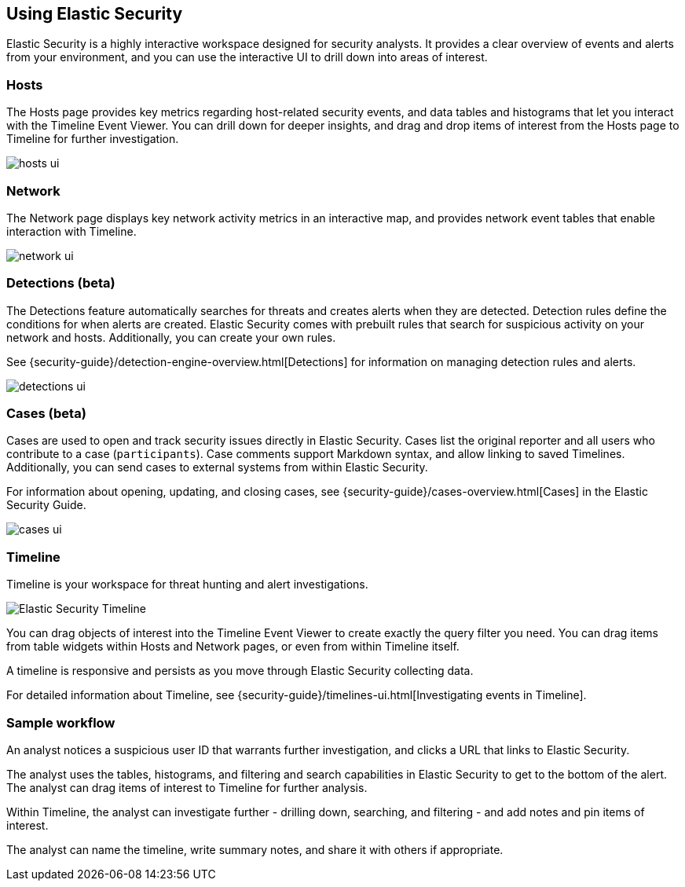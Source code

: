 [role="xpack"]
[[siem-ui]]
== Using Elastic Security

Elastic Security is a highly interactive workspace designed for security
analysts. It provides a clear overview of events and alerts from your
environment, and you can use the interactive UI to drill down into areas of
interest.

[float]
[[hosts-ui]]
=== Hosts

The Hosts page provides key metrics regarding host-related security events, and
data tables and histograms that let you interact with the Timeline Event Viewer.
You can drill down for deeper insights, and drag and drop items of interest from
the Hosts page to Timeline for further investigation.

[role="screenshot"]
image::siem/images/hosts-ui.png[]


[float]
[[network-ui]]
=== Network

The Network page displays key network activity metrics in an interactive map,
and provides network event tables that enable interaction with Timeline.

[role="screenshot"]
image::siem/images/network-ui.png[]

[float]
[[detections-ui]]
=== Detections (beta)

The Detections feature automatically searches for threats and creates 
alerts when they are detected. Detection rules define the conditions 
for when alerts are created. Elastic Security comes with prebuilt rules that
search for suspicious activity on your network and hosts. Additionally, you can
create your own rules.

See {security-guide}/detection-engine-overview.html[Detections] for information
on managing detection rules and alerts.

[role="screenshot"]
image::siem/images/detections-ui.png[]

[float]
[[cases-ui]]
=== Cases (beta)

Cases are used to open and track security issues directly in Elastic Security. 
Cases list the original reporter and all users who contribute to a case
(`participants`). Case comments support Markdown syntax, and allow linking to
saved Timelines. Additionally, you can send cases to external systems from
within Elastic Security.

For information about opening, updating, and closing cases, see
{security-guide}/cases-overview.html[Cases] in the Elastic Security Guide.

[role="screenshot"]
image::siem/images/cases-ui.png[]

[float]
[[timelines-ui]]
=== Timeline

Timeline is your workspace for threat hunting and alert investigations. 

[role="screenshot"]
image::siem/images/timeline-ui.png[Elastic Security Timeline]

You can drag objects of interest into the Timeline Event Viewer to create
exactly the query filter you need. You can drag items from table widgets within
Hosts and Network pages, or even from within Timeline itself.

A timeline is responsive and persists as you move through Elastic Security
collecting data. 

For detailed information about Timeline, see
{security-guide}/timelines-ui.html[Investigating events in Timeline].

[float]
[[sample-workflow]]
=== Sample workflow

An analyst notices a suspicious user ID that warrants further investigation, and
clicks a URL that links to Elastic Security. 

The analyst uses the tables, histograms, and filtering and search capabilities in
Elastic Security to get to the bottom of the alert. The analyst can drag items of
interest to Timeline for further analysis.

Within Timeline, the analyst can investigate further - drilling down,
searching, and filtering - and add notes and pin items of interest. 

The analyst can name the timeline, write summary notes, and share it with others
if appropriate.



